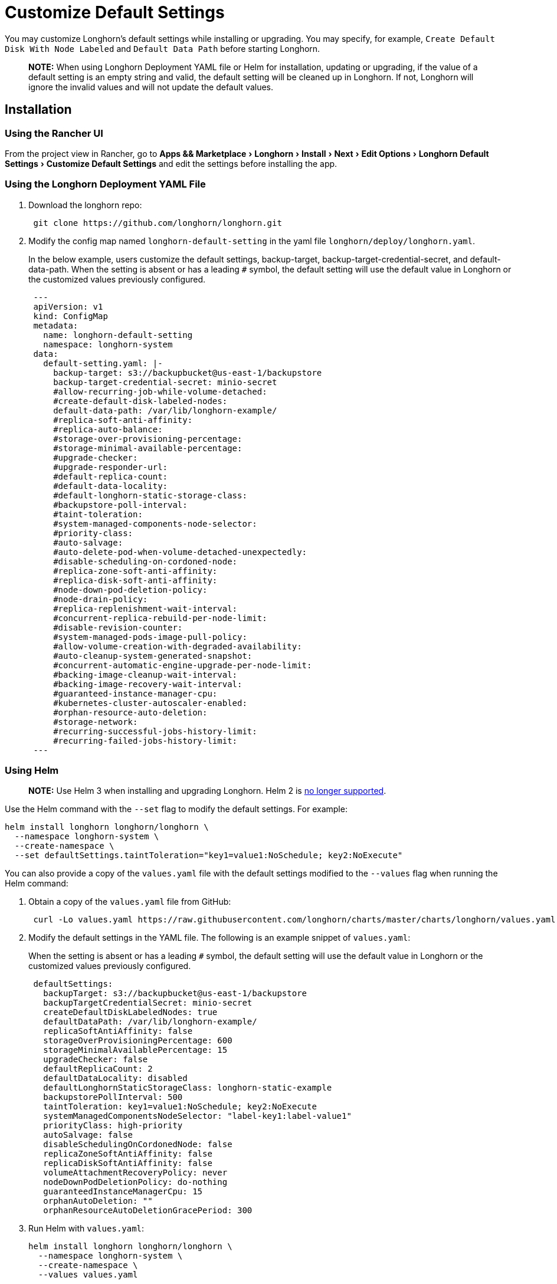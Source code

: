 = Customize Default Settings
:experimental:
:current-version: {page-component-version}

You may customize Longhorn's default settings while installing or upgrading. You may specify, for example, `Create Default Disk With Node Labeled` and `Default Data Path` before starting Longhorn.

____
*NOTE:* When using Longhorn Deployment YAML file or Helm for installation, updating or upgrading, if the value of a default setting is an empty string and valid, the default setting will be cleaned up in Longhorn. If not, Longhorn will ignore the invalid values and will not update the default values.
____

== Installation

=== Using the Rancher UI

From the project view in Rancher, go to menu:Apps && Marketplace[Longhorn > Install > Next > Edit Options > Longhorn Default Settings > Customize Default Settings] and edit the settings before installing the app.

=== Using the Longhorn Deployment YAML File

. Download the longhorn repo:
+
[subs="+attributes",shell]
----
 git clone https://github.com/longhorn/longhorn.git
----

. Modify the config map named `longhorn-default-setting` in the yaml file `longhorn/deploy/longhorn.yaml`.
+
In the below example, users customize the default settings, backup-target, backup-target-credential-secret, and default-data-path.
 When the setting is absent or has a leading `#` symbol, the default setting will use the default value in Longhorn or the customized values previously configured.
+
[subs="+attributes",yaml]
----
 ---
 apiVersion: v1
 kind: ConfigMap
 metadata:
   name: longhorn-default-setting
   namespace: longhorn-system
 data:
   default-setting.yaml: |-
     backup-target: s3://backupbucket@us-east-1/backupstore
     backup-target-credential-secret: minio-secret
     #allow-recurring-job-while-volume-detached:
     #create-default-disk-labeled-nodes:
     default-data-path: /var/lib/longhorn-example/
     #replica-soft-anti-affinity:
     #replica-auto-balance:
     #storage-over-provisioning-percentage:
     #storage-minimal-available-percentage:
     #upgrade-checker:
     #upgrade-responder-url:
     #default-replica-count:
     #default-data-locality:
     #default-longhorn-static-storage-class:
     #backupstore-poll-interval:
     #taint-toleration:
     #system-managed-components-node-selector:
     #priority-class:
     #auto-salvage:
     #auto-delete-pod-when-volume-detached-unexpectedly:
     #disable-scheduling-on-cordoned-node:
     #replica-zone-soft-anti-affinity:
     #replica-disk-soft-anti-affinity:
     #node-down-pod-deletion-policy:
     #node-drain-policy:
     #replica-replenishment-wait-interval:
     #concurrent-replica-rebuild-per-node-limit:
     #disable-revision-counter:
     #system-managed-pods-image-pull-policy:
     #allow-volume-creation-with-degraded-availability:
     #auto-cleanup-system-generated-snapshot:
     #concurrent-automatic-engine-upgrade-per-node-limit:
     #backing-image-cleanup-wait-interval:
     #backing-image-recovery-wait-interval:
     #guaranteed-instance-manager-cpu:
     #kubernetes-cluster-autoscaler-enabled:
     #orphan-resource-auto-deletion:
     #storage-network:
     #recurring-successful-jobs-history-limit:
     #recurring-failed-jobs-history-limit:
 ---
----

=== Using Helm

____
*NOTE:*
Use Helm 3 when installing and upgrading Longhorn. Helm 2 is https://helm.sh/blog/helm-2-becomes-unsupported/[no longer supported].
____

Use the Helm command with the `--set` flag to modify the default settings. For example:

[subs="+attributes",shell]
----
helm install longhorn longhorn/longhorn \
  --namespace longhorn-system \
  --create-namespace \
  --set defaultSettings.taintToleration="key1=value1:NoSchedule; key2:NoExecute"
----

You can also provide a copy of the `values.yaml` file with the default settings modified to the `--values` flag when running the Helm command:

. Obtain a copy of the `values.yaml` file from GitHub:
+
[subs="+attributes",shell]
----
 curl -Lo values.yaml https://raw.githubusercontent.com/longhorn/charts/master/charts/longhorn/values.yaml
----

. Modify the default settings in the YAML file. The following is an example snippet of `values.yaml`:
+
When the setting is absent or has a leading `#` symbol, the default setting will use the default value in Longhorn or the customized values previously configured.
+
[subs="+attributes",yaml]
----
 defaultSettings:
   backupTarget: s3://backupbucket@us-east-1/backupstore
   backupTargetCredentialSecret: minio-secret
   createDefaultDiskLabeledNodes: true
   defaultDataPath: /var/lib/longhorn-example/
   replicaSoftAntiAffinity: false
   storageOverProvisioningPercentage: 600
   storageMinimalAvailablePercentage: 15
   upgradeChecker: false
   defaultReplicaCount: 2
   defaultDataLocality: disabled
   defaultLonghornStaticStorageClass: longhorn-static-example
   backupstorePollInterval: 500
   taintToleration: key1=value1:NoSchedule; key2:NoExecute
   systemManagedComponentsNodeSelector: "label-key1:label-value1"
   priorityClass: high-priority
   autoSalvage: false
   disableSchedulingOnCordonedNode: false
   replicaZoneSoftAntiAffinity: false
   replicaDiskSoftAntiAffinity: false
   volumeAttachmentRecoveryPolicy: never
   nodeDownPodDeletionPolicy: do-nothing
   guaranteedInstanceManagerCpu: 15
   orphanAutoDeletion: ""
   orphanResourceAutoDeletionGracePeriod: 300
----

. Run Helm with `values.yaml`:
+
[subs="+attributes",shell]
----
helm install longhorn longhorn/longhorn \
  --namespace longhorn-system \
  --create-namespace \
  --values values.yaml
----

For more info about using helm, see the section about
xref:installation-setup/installation/install-using-helm.adoc[installing Longhorn with Helm]

=== Using the Helm Controller

In the HelmChart YAML file, add lines to spec.set with the desired settings:

[,yaml]
----
spec:
  ...
  set:
    defaultSettings.priorityClass: system-node-critical
    defaultSettings.replicaAutoBalance: least-effort
    defaultSettings.storageOverProvisioningPercentage: "200"
    persistence.defaultClassReplicaCount: "2"
----

=== Using Helm Controller

In the HelmChart YAML file, add lines to `spec.set` with the desired settings:

[,yaml]
----
spec:
  ...
  set:
    defaultSettings.priorityClass: system-node-critical
    defaultSettings.replicaAutoBalance: least-effort
    defaultSettings.storageOverProvisioningPercentage: "200"
    persistence.defaultClassReplicaCount: "2"
----

== Update Settings

=== Using the Longhorn UI

We recommend using the Longhorn UI to change Longhorn setting on the existing cluster. It would make the setting persistent.

=== Using the Rancher UI

From the project view in Rancher, go to menu:Apps && Marketplace[Longhorn > Upgrade > Next > Edit Options > Longhorn Default Settings > Customize Default Settings] and edit the settings before upgrading the app to the current Longhorn version.

=== Using Kubectl

If you prefer to use the command line to update the setting, you could use `kubectl`.

[subs="+attributes",shell]
----
kubectl edit settings <SETTING-NAME> -n longhorn-system
----

=== Using Helm

Modify the default settings in the YAML file as described in <<_using_helm,Fresh Installation > Using Helm>> and then update the settings using

----
helm upgrade longhorn longhorn/longhorn --namespace longhorn-system --values ./values.yaml --version `helm list -n longhorn-system -o json | jq -r .'[0].app_version'`
----

== Upgrade

=== Using the Rancher UI

From the project view in Rancher, go to menu:Apps && Marketplace[Longhorn > Upgrade > Next > Edit Options > Longhorn Default Settings > Customize Default Settings] and edit the settings before upgrading the app.

=== Using the Longhorn Deployment YAML File

Modify the config map named `longhorn-default-setting` in the yaml file `longhorn/deploy/longhorn.yaml` as described in <<_using_the_longhorn_deployment_yaml_file,Fresh Installation > Using the Longhorn Deployment YAML File>> and then upgrade the Longhorn system using `kubectl`.

=== Using Helm

Modify the default settings in the YAML file as described in <<_using_helm,Fresh Installation > Using Helm>> and then upgrade the Longhorn system using `helm upgrade`.

== History

Available since v1.3.0 (https://github.com/longhorn/longhorn/issues/2570[Reference])
